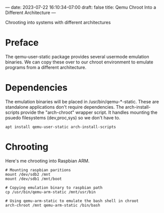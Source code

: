 ---
date: 2023-07-22 16:10:34-07:00
draft: false
title: Qemu Chroot Into a Different Architecture
---

 Chrooting into systems with different architectures
* Preface
The qemu-user-static package provides several usermode emulation binaries.
We can copy these over to our chroot environment to emulate programs from a different architecture.

* Dependencies
The emulation binaries will be placed in /usr/bin/qemu-*-static.
These are standalone applications don't require dependencies.
The arch-install-scripts provide the "arch-chroot" wrapper script.
It handles mounting the psuedo filesystems (dev,proc,sys) so we don't have to.
#+begin_src shell
apt install qemu-user-static arch-install-scripts
#+end_src

* Chrooting
Here's me chrooting into Raspbian ARM.

#+begin_src shell
# Mounting raspbian paritions
mount /dev/sdb2 /mnt
mount /dev/sdb1 /mnt/boot

# Copying emulation binary to raspbian path
cp /usr/bin/qemu-arm-static /mnt/usr/bin

# Using qemu-arm-static to emulate the bash shell in chroot
arch-chroot /mnt qemu-arm-static /bin/bash
#+end_src
